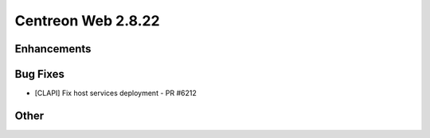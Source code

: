 ###################
Centreon Web 2.8.22
###################

Enhancements
============

Bug Fixes
=========

* [CLAPI] Fix host services deployment - PR #6212

Other
=====
